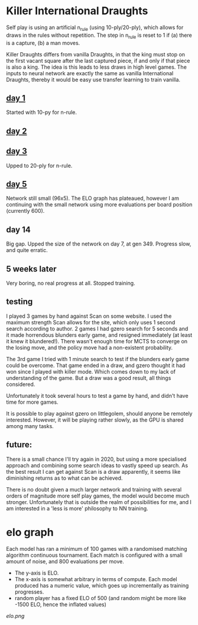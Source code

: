 * Killer International Draughts

  Self play is using an artificial n_rule (using 10-ply/20-ply), which allows for draws in the
  rules without repetition.  The step in n_rule is reset to 1 if (a) there is a capture, (b) a man
  moves.

  Killer Draughts differs from vanilla Draughts, in that the king must stop on the first vacant
  square after the last captured piece, if and only if that piece is also a king.  The idea is this
  leads to less draws in high level games.  The inputs to neural network are exactly the same as
  vanilla International Draughts, thereby it would be easy use transfer learning to train vanilla.

** [[https://github.com/richemslie/gzero_data/blob/3955b3e7222c7b99080659008c7a4a4ab150a588/data/draughts_killer/readme.org][day 1]]
   Started with 10-py for n-rule.

** [[https://github.com/richemslie/gzero_data/blob/b2fd3a0055f048b0cfe877c58f90a0056773c479/data/draughts_killer/readme.org][day 2]]

** [[https://github.com/richemslie/gzero_data/blob/479a82da6b7daf3b4fa8691edda479316c3128c8/data/draughts_killer/readme.org][day 3]]
   Upped to 20-ply for n-rule.

** [[https://github.com/richemslie/gzero_data/tree/491f48bff766d16dbe2ae175f955cae4c243f639/data/draughts_killer][day 5]]
   Network still small (96x5).  The ELO graph has plateaued, however I am continuing with
   the small network using more evaluations per board position (currently 600).
** day 14
   Big gap.  Upped the size of the network on day 7, at gen 349.
   Progress slow, and quite erratic.


** 5 weeks later
   Very boring, no real progress at all.  Stopped training.

** testing
   I played 3 games by hand against Scan on some website.  I used the maximum strength Scan allows
   for the site, which only uses 1 second search according to author.  2 games I had gzero search
   for 5 seconds and it made horrendous blunders early game, and resigned immediately (at least it
   knew it blundered!).  There wasn't enough time for MCTS to converge on the losing move, and the
   policy move had a non-existent probability.

   The 3rd game I tried with 1 minute search to test if the blunders early game could be overcome.
   That game ended in a draw, and gzero thought it had won since I played with killer mode.  Which
   comes down to my lack of understanding of the game.  But a draw was a good result, all things
   considered.

   Unfortunately it took several hours to test a game by hand, and didn't have time for more games.

   It is possible to play against gzero on littlegolem, should anyone be remotely interested.
   However, it will be playing rather slowly, as the GPU is shared among many tasks.

** future:
   There is a small chance I'll try again in 2020, but using a more specialised approach and
   combining some search ideas to vastly speed up search.  As the best result I can get against
   Scan is a draw apparently, it seems like diminishing returns as to what can be achieved.

   There is no doubt given a much larger network and training with several orders of magnitude more
   self play games, the model would become much stronger.  Unfortunately that is outside the realm
   of possibilities for me, and I am interested in a 'less is more' philosophy to NN training.


* elo graph
  Each model has ran a minimum of 100 games with a randomised matching algorithm continuous
  tournament.  Each match is configured with a small amount of noise, and 800 evaluations per move.

  - The y-axis is ELO.
  - The x-axis is somewhat arbitrary in terms of compute.  Each model produced has a numeric value,
    which goes up incrementally as training progresses.
  - random player has a fixed ELO of 500 (and random might be more like -1500 ELO, hence the
    inflated values)

  [[elo.png]]



